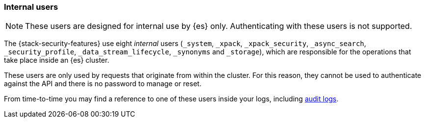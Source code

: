 [role="xpack"]
[[internal-users]]
=== Internal users

NOTE: These users are designed for internal use by {es} only. Authenticating with these users is not supported.

The {stack-security-features} use eight _internal_ users (`_system`, `_xpack`,
`_xpack_security`, `_async_search`, `_security_profile`, `_data_stream_lifecycle`, `_synonyms` and `_storage`),
which are responsible for the operations that take place inside an {es} cluster.

These users are only used by requests that originate from within the cluster.
For this reason, they cannot be used to authenticate against the API and there
is no password to manage or reset.

From time-to-time you may find a reference to one of these users inside your
logs, including <<enable-audit-logging,audit logs>>.
